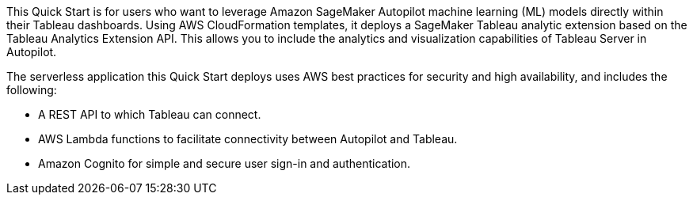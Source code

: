 // Replace the content in <>
// Briefly describe the software. Use consistent and clear branding. 
// Include the benefits of using the software on AWS, and provide details on usage scenarios.
This Quick Start is for users who want to leverage Amazon SageMaker Autopilot machine learning (ML) models directly within their Tableau dashboards. Using AWS CloudFormation templates, it deploys a SageMaker Tableau analytic extension based on the Tableau Analytics Extension API. This allows you to include the analytics and visualization capabilities of Tableau Server in Autopilot.

The serverless application this Quick Start deploys uses AWS best practices for security and high availability, and includes the following:

* A REST API to which Tableau can connect.
* AWS Lambda functions to facilitate connectivity between Autopilot and Tableau.
* Amazon Cognito for simple and secure user sign-in and authentication.